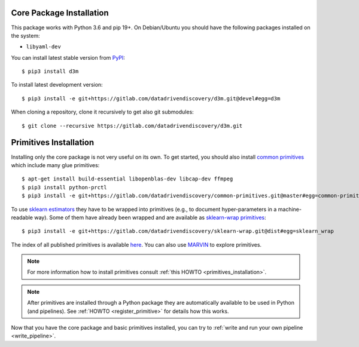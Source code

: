 .. _installation:

Core Package Installation
-------------------------

This package works with Python 3.6 and pip 19+. On Debian/Ubuntu you should
have the following packages installed on the system:

* ``libyaml-dev``

You can install latest stable version from `PyPI <https://pypi.org/>`__::

    $ pip3 install d3m

To install latest development version::

    $ pip3 install -e git+https://gitlab.com/datadrivendiscovery/d3m.git@devel#egg=d3m

When cloning a repository, clone it recursively to get also git
submodules::

    $ git clone --recursive https://gitlab.com/datadrivendiscovery/d3m.git

Primitives Installation
-----------------------

Installing only the core package is not very useful on its own.
To get started, you should also install `common primitives <https://gitlab.com/datadrivendiscovery/common-primitives>`__
which include many glue primitives::

    $ apt-get install build-essential libopenblas-dev libcap-dev ffmpeg
    $ pip3 install python-prctl
    $ pip3 install -e git+https://gitlab.com/datadrivendiscovery/common-primitives.git@master#egg=common-primitives

To use `sklearn estimators <https://scikit-learn.org/>`__ they have to be wrapped into primitives
(e.g., to document hyper-parameters in a machine-readable way).
Some of them have already been wrapped and are available as `sklearn-wrap primitives <https://gitlab.com/datadrivendiscovery/sklearn-wrap>`__::

    $ pip3 install -e git+https://gitlab.com/datadrivendiscovery/sklearn-wrap.git@dist#egg=sklearn_wrap

The index of all published primitives is
available `here <https://gitlab.com/datadrivendiscovery/primitives>`__.
You can also use `MARVIN <https://marvin.datadrivendiscovery.org>`__ to explore primitives.

.. note::

    For more information how to install primitives consult :ref:`this HOWTO <primitives_installation>`.

.. note::

    After primitives are installed through a Python package they are automatically available
    to be used in Python (and pipelines). See :ref:`HOWTO <register_primitive>` for details how this works.

Now that you have the core package and basic primitives installed, you can try to :ref:`write and run your own
pipeline <write_pipeline>`.
